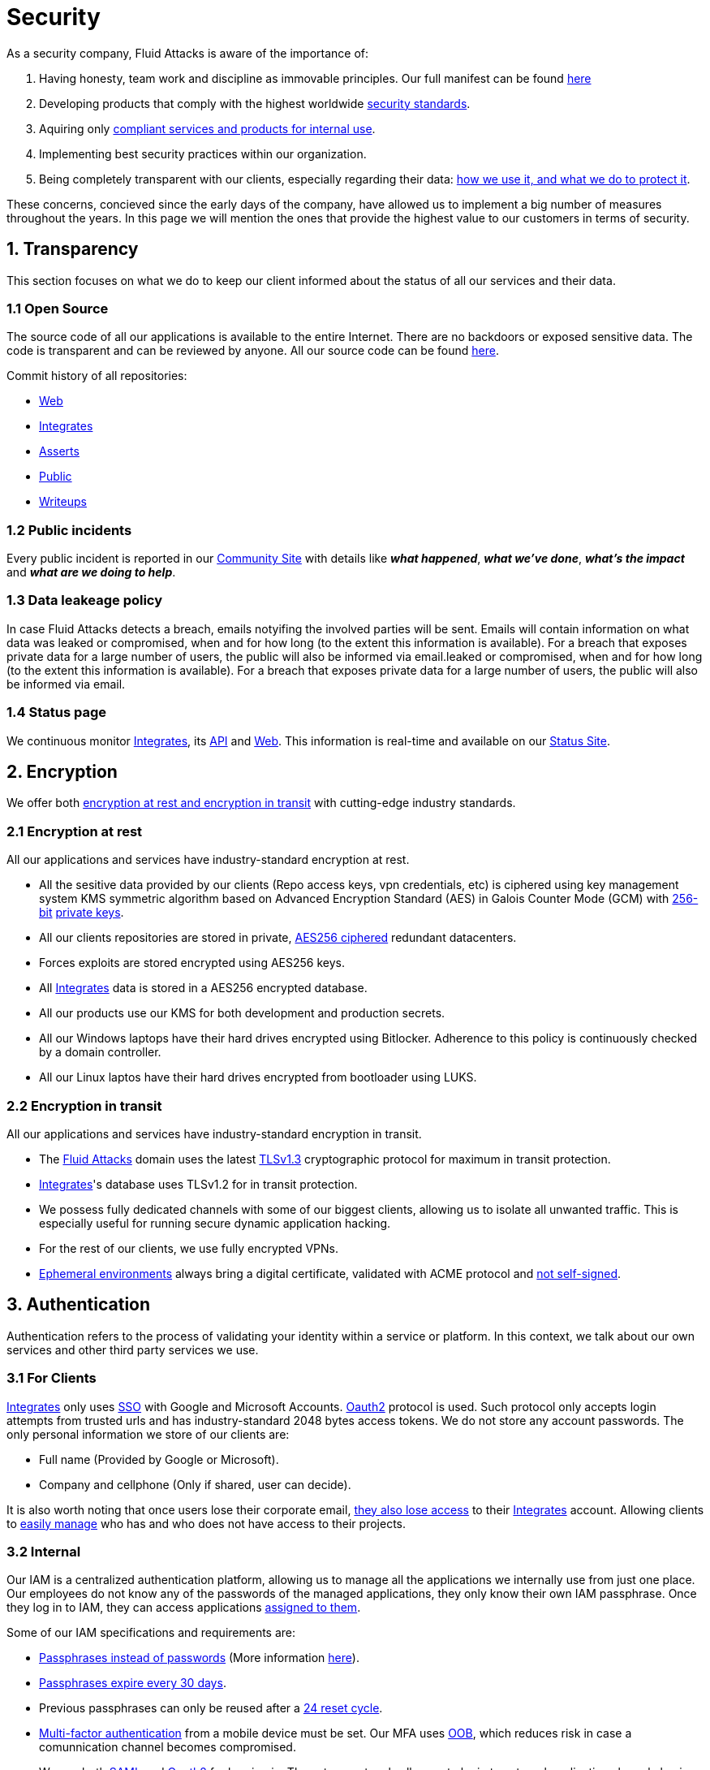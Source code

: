 :slug: security/
:description: This page summarizes all the best practices and technology Fluid Attacks implements in order to keep internal products and customer data secure. It goes from philosophies as having open source code, to particular ciphering algorithms used and internal behavioral policies.
:keywords: Fluid Attacks, Security, Data, Policy, Breach, Best practices
:subtitle: How we keep things secure

= Security

As a security company,
Fluid Attacks is aware of the importance of:

. Having honesty, team work and discipline
  as immovable principles.
  Our full manifest can be found
  [inner]#link:../values/[here]#
. Developing products
  that comply with the highest worldwide
  [inner]#link:../products/rules/[security standards]#.
. Aquiring only
  [inner]#link:../rules/262/[compliant services and products for internal use]#.
. Implementing best security practices within our organization.
. Being completely transparent with our clients,
  especially regarding their data:
  [inner]#link:../rules/315/[how we use it, and what we do to protect it]#.

These concerns,
concieved since the early days of the company,
have allowed us to implement
a big number of measures
throughout the years.
In this page we will mention
the ones that provide the highest
value to our customers in
terms of security.

== 1. Transparency

This section focuses on what we do to keep our client informed
about the status of all our services
and their data.

=== 1.1 Open Source

The source code of all our applications
is available to the entire Internet.
There are no backdoors or exposed sensitive data.
The code is transparent and can be reviewed by anyone.
All our source code can be found
link:https://gitlab.com/fluidattacks[here].

Commit history of all repositories:

- link:https://gitlab.com/fluidattacks/web/-/commits/master[Web]
- link:https://gitlab.com/fluidattacks/integrates/-/commits/master[Integrates]
- link:https://gitlab.com/fluidattacks/asserts/-/commits/master[Asserts]
- link:https://gitlab.com/fluidattacks/public/-/commits/master[Public]
- link:https://gitlab.com/fluidattacks/writeups/-/commits/master[Writeups]

=== 1.2 Public incidents

Every public incident is reported in our
link:https://community.fluidattacks.com/tag/transparency/[Community Site]
with details like *_what happened_*, *_what we've done_*,
*_what's the impact_* and *_what are we doing to help_*.

=== 1.3 Data leakeage policy

In case Fluid Attacks detects a breach,
emails notyifing the involved parties will be sent.
Emails will contain information on what data was leaked or compromised,
when and for how long (to the extent this information is available).
For a breach that exposes private data for a large number of users,
the public will also be informed via email.leaked or compromised,
when and for how long (to the extent this information is available).
For a breach that exposes private data for a large number of users,
the public will also be informed via email.

=== 1.4 Status page

We continuous monitor
[inner]#link:../products/integrates[Integrates]#,
its [inner]#link:../../integrates/api[API]#
and [inner]#link:../[Web]#.
This information is real-time and available on our
link:http://status.fluidattacks.com/[Status Site].

== 2. Encryption

We offer both
[inner]#link:../rules/224/[encryption at rest and encryption in transit]#
with cutting-edge industry standards.

=== 2.1 Encryption at rest

All our applications and services have
industry-standard encryption at rest.

- All the sesitive data provided by our clients
  (Repo access keys, vpn credentials, etc)
  is ciphered using key management system KMS
  symmetric algorithm
  based on Advanced Encryption Standard (AES)
  in Galois Counter Mode (GCM)
  with
  [inner]#link:../rules/150/[256-bit]#
  [inner]#link:../rules/145/[private keys]#.
- All our clients repositories are
  stored in private,
  [inner]#link:../rules/185/[AES256 ciphered]#
  redundant datacenters.
- Forces exploits are stored encrypted using AES256 keys.
- All
  [inner]#link:../products/integrates[Integrates]#
  data is stored in a AES256 encrypted database.
- All our products use our KMS
  for both development and production secrets.
- All our Windows laptops
  have their hard drives encrypted
  using Bitlocker.
  Adherence to this policy is continuously checked
  by a domain controller.
- All our Linux laptos
  have their hard drives encrypted
  from bootloader using LUKS.

=== 2.2 Encryption in transit

All our applications and services have
industry-standard encryption in transit.

- The [inner]#link:../../[Fluid Attacks]# domain
  uses the latest
  [inner]#link:../rules/181/[TLSv1.3]#
  cryptographic protocol for maximum in transit protection.
- [inner]#link:../products/integrates[Integrates]#'s
  database uses TLSv1.2 for in transit protection.
- We possess fully dedicated channels with some of our biggest clients,
  allowing us to isolate all unwanted traffic. This is especially useful
  for running secure dynamic application hacking.
- For the rest of our clients, we use fully encrypted VPNs.
- <<EPH, Ephemeral environments>>
  always bring a digital certificate,
  validated with ACME protocol and
  [inner]#link:../rules/092/[not self-signed]#.

== 3. Authentication

Authentication refers to the process
of validating your identity within a service or platform.
In this context,
we talk about our own services
and other third party services we use.

=== 3.1 For Clients

[inner]#link:../products/integrates[Integrates]#
only uses
link:https://en.wikipedia.org/wiki/Single_sign-on[SSO]
with Google and Microsoft Accounts.
link:https://oauth.net/2/[Oauth2] protocol is used.
Such protocol only accepts login attempts from trusted urls
and has industry-standard 2048 bytes access tokens.
We do not store any account passwords.
The only personal information we store of our clients are:

- Full name (Provided by Google or Microsoft).
- Company and cellphone (Only if shared, user can decide).

It is also worth noting that once users lose their
corporate email,
[inner]#link:../rules/114/[they also lose access]#
to their
[inner]#link:../products/integrates[Integrates]#
account. Allowing clients to
[inner]#link:../rules/034/[easily manage]#
who has and who does not have access to
their projects.

=== 3.2 Internal

Our IAM is a centralized authentication platform,
allowing us to manage all the applications
we internally use from just one place. Our employees do
not know any of the passwords of the managed applications,
they only know their own IAM passphrase.
Once they log in to IAM,
they can access applications
[inner]#link:../rules/096/[assigned to them]#.

Some of our IAM specifications and requirements are:

- [inner]#link:../rules/132/[Passphrases instead of passwords]#
  (More information [inner]#link:../blog/requiem-password/[here]#).
- [inner]#link:../rules/130/[Passphrases expire every 30 days]#.
- Previous passphrases can only be reused after a
  [inner]#link:../rules/129/[24 reset cycle]#.
- [inner]#link:../rules/328/[Multi-factor authentication]#
  from a mobile device must be set.
  Our MFA uses
  [inner]#link:../rules/153/[OOB]#,
  which reduces risk in case a comunnication channel becomes compromised.
- We use both
  link:https://en.wikipedia.org/wiki/Security_Assertion_Markup_Language[SAML]
  and
  link:https://oauth.net/2/[Oauth2]
  for logging in.
  These two protocols allow us to login to external applications
  by only having our IAM active account.
  No passwords or users are needed.
- In case a mobile phone supports
  [inner]#link:../rules/231/[biometric authentication]#,
  our IAM enforces its usage.
- All successful sessions have a duration of 9 hours.

== 4. Authorization

Authorization refers to the ability of giving
users within an application,
the
[inner]#link:../rules/186/[minimum privileges]#
they need to do
their work. No users should have the ability
to do what they should not.

=== 4.1 For Clients

[inner]#link:../products/integrates[Integrates]#
has a set of
[inner]#link:../rules/096/[roles]#
that are necessary on every hacking project.
Once the client decides
which members of its team
should be *_project managers_*,
Fluid Attacks assigns them to such role,
providing them with the
[inner]#link:../rules/035/[ability to assign]#
the
[inner]#link:../rules/186/[minimum required permissions]#
to other members of the client's team.
Some of the available roles are:
hacker, admin, releaser, escaper,
user, project manager, etc.

=== 4.2 Internal

Every application we use must have user-granular authorization settings
in order to grant minimum-privilege policy at all times.
Some examples are:

- *IAM and KMS:*
  These two tools are widely used within Fluid Attacks.
  They allow us to ensure
  that hackers can only access source code,
  environments, exploits and secrets
  from projects they have access to.
  Access can be easily removed
  should the need arise,
  with no users/passwords leaked.
  These tools also let us keep application
  production secrets hidden from developers
  (Production-Development secrets separation).
- *IAM:*
  we can grant application access on a user level.
  Granting us the ability to give employees access
  [inner]#link:../rules/176/[only to what they need]#
  to execute their tasks.
  [inner]#link:../rules/034/[Giving or removing access to applications]#
  is simple, and no users/passwords are leaked.

=== 4.3 Secret rotation

[inner]#link:../rules/130/[Key rotation]#
is of the essence when dealing with
sensitive data. The best way to prevent a key leakage is by
regularily changing it. We continuously rotate:

- KMS keys change on a yearly basis or before in case it is needed.
- JWT Tokens change on a daily basis.
- Digital Certificates
  [inner]#link:../rules/089/[change every three months]#.
- IAM passphrases change every three months.

Rotations are done in two different ways:

- *Automatic rotation:*
  Stored stored in secret vaults only
  accesible by administrators are rotated
  on a daily basis.
  These secrets include JWT Tokens,
  IAM passphrases and digital certificates.

- *Manual rotation:*
  Some secrets are stored versioned and encrypted
  in git repositories using AES256 symmetric keys.
  They are treated as code,
  meaning that in order to be rotated,
  a manual approval needs to be done.
  These secrets include KMS keys and
  other application credentials.

=== 4.4 Access revocation

When employees go on vacation or leave the company,
revocating access to the systems and information
the had access to is essential.
In Fluid Attacks we have a two-step process for
access revocation:

  . *Deactivating IAM account:*
    By doing this, users lose
    access to all the company applications and client's
    data they used to have.
    This includes
    Integrates, Forces, mail, etc.
  . *Removing git repository access:*
    Users can no longer see repository confidential information
    like registry images, confidential issues,
    merge requests, etc.

It is worth noting that ease of access revocation
is fundamental when dealing with sensitive data in an organization,
that is why we have put so much effort
on making this process as simple as possible.

== 5. Privacy

=== 5.1 Client and project pseudonymization

Both clients and projects have a pseudonym within our systems,
briging with it advantages like:

- Employees without direct access to the project do not
  know the client's name or any other information
  that can help them
  [inner]#link:../rules/313/[vinculate a project with the client]#.
- Internal analytics charts and other documents
  never use the clients name, they user their pseudonym.

Generally speaking, only the people who need to know
whose whose client a pseudonym is and
whose client a project is, do actually know it.

=== 5.2 Secure delivery of sensitive data

We use an information sharing system with
link:https://en.wikipedia.org/wiki/Data_loss_prevention_software[DPL]
when sending any sensitive information to our clients.
This includes contracts, portfolios and other sensitive documents.

=== 5.3 Transparent cookie usage

Both [inner]#link:../products/integrates[Integrates]#
and [inner]#link:../[Web]#
utilize a GDPR module that:

- Informs the user about
  every cookie the page creates
- Lets users specify
  which ones to allow,
  thus giving them full control
  over what information we're creating
  and manipulating within their browser

By doing this, we become compliant with
security rules like:

- [inner]#link:../rules/310/[Request user consent]#
- [inner]#link:../rules/312/[Allow user consent revocation]#
- [inner]#link:../rules/315/[Provide processed data information]#

=== 5.4 OTR Messaging

We use a messaging system with
link:https://en.wikipedia.org/wiki/Off-the-Record_Messaging[OTR]
and
link:https://en.wikipedia.org/wiki/End-to-end_encryption[E2EE]
for communication within the organization.
Also, all chat histories
[inner]#link:../rules/183/[reset on a weekly basis]#
as an extra measure to avoid leaks.

=== 5.4 Data policies

The following policies apply to all the information
provided by a client in a project context.

==== 5.4.1 Data use policy

We are commited to use our clients data
exclusively for vulnerability seeking
in the context of the service we are providing.
No other activities will be executed
over the provided information.

==== 5.4.2 Data retention policy

All the data related to a project
can be deleted from
[inner]#link:../products/integrates[Integrates]#
by a user with a project manager role.
Once this action is triggered,
a [inner]#link:../rules/317/[deletion window]# of 30 days begins.
Any project manager can undo the deletion action.
After the 30 days waiting period, the project,
source code, secrets, metadata and any other project related
[inner]#link:../rules/183/[data is completely removed]#
from all our infrastructure.

=== 5.5 Employee time tracking software

We use a time tracking system that takes periodical
screnshots from laptop screens when
employees are working. Only managers have access to such
screenshots in case an incident happens. Employees
have control over the software, which means once they
stop working, no screen recording occurs.

=== 5.6 Poligraph tests

We continuously run poligraph checks on all
employees with access to sensitive information.
The test fully focuses on identifying
if an employee disclosed such data
to a third party,
and personal questions are never aksed.

== 6. Non-repudiation

Non-repudiation refers to the capability
of keeping a log of every action
taken in a system.
What was done, who did it and when.
By knowing this,
no one can deny their actions.

We implement this in several ways
depending of the context.

=== 6.1 Everything as code

At Fluid Attacks we try to keep everything we can
versioned in a Git repository.
By doing so, we are capable of having
comprenhensive logs of:

- What was exactly changed
- Who changed it
- When was it changed
- Who approved a change

Currently, we keep the following systems as code:

- link:https://gitlab.com/fluidattacks/integrates/-/commits/master[Integrates]
- link:https://gitlab.com/fluidattacks/asserts/-/commits/master[Asserts]
- link:https://gitlab.com/fluidattacks/web/-/commits/master[Website]
- [inner]#link:../services/continuous-hacking[Continuous Hacking]#
- <<IAC, Infrastructure>>
- General documentation

=== 6.2 Extensive logs

Typical logs are also essential
for a non-repudiation policy to be successful.
Currently, we store logs for:

- *[inner]#link:../products/integrates[Integrates]#'s*
  *logging system:*
  Integrates stores a historic state
  of projects, findings, vulnerabilities
  and other critical components.
  Changes made to these components
  are always tied to a user and a date.
  The historic state never expires.
- *[inner]#link:../products/integrates[Integrates]#'s*
  *error tracking system:*
  It provides real-time logging
  of errors that occur in its production environments.
  It is especially useful for quickly detecting
  new errors and hacking attempts.
  These logs never expire.
- *Redundant datacenters:*
  They store comprehensive logs
  of all our infrastrucutre components.
  Logs here never expire.
- *Forces executions:*
  Every time a CI pipeline runs Forces,
  logs containing information like who ran it,
  vulnerability status and other relevant data
  are uploaded to our datacenters,
  allowing us to always know the current status
  of our client's Forces service.
  Logs here never expire.
- *IAM authentication:*
  Our IAM stores logs of
  login attempts made by users,
  accessed applications
  and possible threats.
  Logs here expire after 7 days.
- *Collaboration systems activity:*
  Our collaboration systems like mail, calendar, etc.
  Store comprehensive logs of employee activity,
  spam mails,
  suspicious login attempts,
  and other possible threats.
  Employee activity logs never expire.
  Other security logs expire after 30 days.
- *CI job logs:*
  All our CI jobs provide full logging
  of who triggerd them, when,
  and console output.
  These logs never expire.

== 7. Integrity

Integrity refers to the ability
of:

- Avoiding data loss or corruption.
- Having clear definitions
  of all technological components
  within the organization
  and making sure
  such definitions are followed.

[IAC]
=== 7.1 Infrastructure as code (IaC)

All our infrastructure is in the cloud.
The only hardware we manage are our employee's laptops.
The entire infrastructure is versioned
in a Git repository written as code.
Such code can be deployed anywhere
and has all the properties of any
other source code,
such as auditability, history,
revert capabilities, etc.

==== 7.1.1 Regenerable

It provides us with the ability
to recreate our infrastructure
in a daily basis.
Regenerating our infrastrcture everyday
brings the following advantages:

- Any injected trojans or malicious scripts are removed.
- Having fresh new servers every 24 hours let us avoid
  availability and performance issues generated by
  memory leaks and non-released resources.
- The capability of deploying our infrastructure
  from 0 to production in an automated process.

==== 7.1.2 Immutable

The infrastructure code can be audited
and changes can only be made by
[inner]#link:../rules/265/[changing such code]#.
This provides full transparency on
[inner]#link:../rules/046/[what was changed, when and who did it]#.
Also, no administrative protocols like ssh
or administrative accounts are needed.

[EPH]
=== 7.2 Ephemeral environments

Instead of having long-term development environments
like *_staging_*,
we use testing environments
that get created during a CI pipeline.
We call them ephemeral environments,
as they only exist in pipeline time.
These environments get created on demand
when a developer triggers a CI pipeline.
These environments are also written as code,
regenerable and immutable,
allowing us to certify
that a new version of an application
is stable and secure
before it reaches production environments.
Once a change reaches production,
its ephemeral environment
is destroyed forever.

=== 7.3 Everything is backed up

As data is most likely our most important asset,
we have strong backup policies for everything.
For example:

- Our redundant datacenters are fully versioned,
  meaning that any file can be recovered
  or returned to a previous version.
- [inner]#link:../products/integrates[Integrates]#'s
  database has weekly, trimestral
  and annual full backup schedules.
- [inner]#link:../products/integrates[Integrates]#'s
  database has point-in-time
  recovery with the capability of recovering
  the database to a state it was during
  the current day. It creates a backup every
  five minutes.
- All Forces exploits are versioned.

== 8. Availability

Availability refers to the capacity
of keeping all our systems up and running.
Avoiding service interruptions is crucial here.

=== 8.1 Distributed applications

[inner]#link:../products/integrates[Integrates]#
is hosted in a Kubernetes cluster with
autoscaling policies and distributed
replicas. This ensures high availability,
as the there is always an instance ready to
recieve user requests in case another stops
working. Every cluster node has at least one
[inner]#link:../products/integrates[Integrates]#
instance running in it.

=== 8.2 Forever-lasting backups

As all our backups are stored in the cloud,
problems like hard drive lifespans
are not a concern to us.
Backups seamlessly exist
for as long as we decide them to exist.
Thus providing us full traceability
and recoverability.

== 9. Resilency

By resilency,
we refer to the organizational capability
of adapting to unexpected circumstances
that would affect the way our team
usually work.

=== 9.1 Redundand roles

Every role within the organization
has a minimum of two different employees
executing its tasks.
This allows us to be able to fill the gap
in case an employee goes on sick leave,
vacation, etc.

=== 9.2 Everything is in the cloud

As all our infrastrucutre is in the cloud,
No hardware maintainance is needed,
making our operation fully descentralized.
No local networks are used,
we only use wifi connections with
[inner]#link:../rules/253/[strong random generated passwords]#
with the sole purpose of accessing the Internet.
Connections are always encrypted
[inner]#link:../rules/252/[using WPA2-AES]#.

=== 9.3 One laptop for every employee

A standard laptop is given to every employee.
Going to the office is the rule,
but employees can always fill out an exception form
to do telework in case they need to.
Also, in case our offices close
(link:https://en.wikipedia.org/wiki/Coronavirus_disease_2019[COVID-19]),
everyone can still to their job seamlessly.
All laptops have a password-secured BIOS,
link:https://docs.microsoft.com/en-us/windows/security/information-protection/tpm/trusted-platform-module-overview[TPM]
hardware and
[inner]#link:../rules/231/[biometric fingerprint reader]#.
By owning the laptops, siezing the computer should the
need arise becomes possible.
BYOD is not allowed.

== 10. Information security culture

This section provides details
regarding all the best practices
we follow in order to have a strong
information security culture.

=== 10.1 We hack ourselves

We have full-time projects focused on hacking our own software.
To us, seting an example of secure software is essential,
that is why today,
our entire technological stack goes through a
[inner]#link:../services/continuous-hacking[Continuous Hacking]#
process.

Aditionally, all our development projects run
link:https://en.wikipedia.org/wiki/Continuous_integration[Continuous Integration]
pipelines,
Including Forces exploits and strict linters
to ensure that
[inner]#link:../rules/155/[no known vulnerabilities]#
are released to production.

=== 10.2 All our hired personnel must accept a NDA

Everyone within our company knows
how important it is to keep our
clients's information secure.
We enforce this by requiring
all our new employees to sign a
Non disclosure agreement.

=== 10.3 Certified hackers

We continuously encourage our hackers
to certify their knowledge.
Usually, hackers start applying for
certificates after spending 6 months
in the company.
[inner]#link:../services/certifications/[Here]#
you can find a comprenhensive list of certifications
our hackers team currently has.

=== 10.4 Extensive hiring process

All job applicans must go through
an extense [inner]#link:../careers[testing process]# in order to prove
their technical capabilities and human values.

The technical part of the testing process
consists of solving programming and hacking challenges,
upload them to a git repository with highly strict linters and compilers,
and ascend in a [inner]#link:../training/[organizational ranking]#

The human values part of the testing process
includes creating a portfolio with the five most
important achievements of the candidate,
going to the office during a training
phase to work alongside the team,
job inverviews, among others.

=== 10.5 Secure policies for enrolled mobile devices

Our collaboration systems also provide security requirements
mobile devices must comply with
before being enrolled with the organization systems.
This is especially useful,
as personal mobile devices
are common targets for malicious hackers.

=== 10.6 No physical keys to our offices

All our offices have digital locks.
Employees have their own password to open the doors.
All successful and failed access attempts are logged.

=== 10.7 We only hire directly

All our employees have indefinite time contracts
directly with the company.
Due to the nature of our business, we never
hire through contractors, freelance or any
other third parties.

